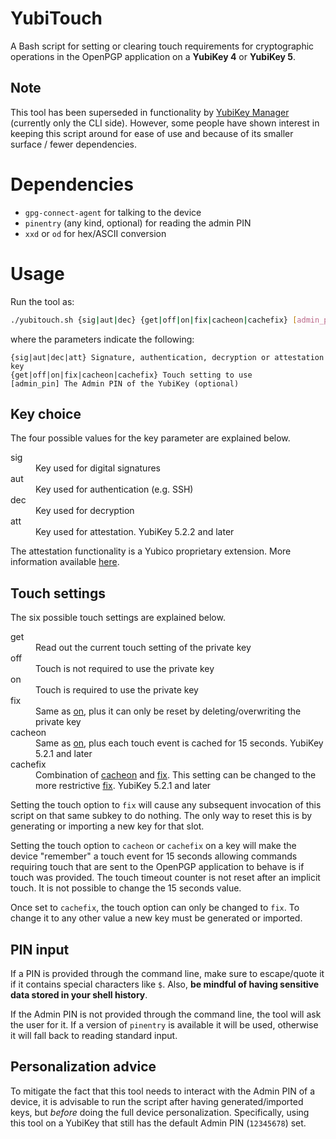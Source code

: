 * YubiTouch

A Bash script for setting or clearing touch requirements for
cryptographic operations in the OpenPGP application on a *YubiKey 4*
or *YubiKey 5*.

** Note

This tool has been superseded in functionality by [[https://developers.yubico.com/yubikey-manager/][YubiKey Manager]]
(currently only the CLI side). However, some people have shown
interest in keeping this script around for ease of use and because of
its smaller surface / fewer dependencies.

* Dependencies

 - ~gpg-connect-agent~ for talking to the device
 - ~pinentry~ (any kind, optional) for reading the admin PIN
 - ~xxd~ or ~od~ for hex/ASCII conversion

* Usage

Run the tool as:
#+BEGIN_SRC sh
./yubitouch.sh {sig|aut|dec} {get|off|on|fix|cacheon|cachefix} [admin_pin]
#+END_SRC

where the parameters indicate the following:

#+BEGIN_EXAMPLE
 {sig|aut|dec|att} Signature, authentication, decryption or attestation key
 {get|off|on|fix|cacheon|cachefix} Touch setting to use
 [admin_pin] The Admin PIN of the YubiKey (optional)
#+END_EXAMPLE

** Key choice

The four possible values for the key parameter are explained below.

- sig :: Key used for digital signatures
- aut :: Key used for authentication (e.g. SSH)
- dec :: Key used for decryption
- att :: Key used for attestation. YubiKey 5.2.2 and later

The attestation functionality is a Yubico proprietary extension. More
information available [[https://developers.yubico.com/PGP/Attestation.html][here]].

** Touch settings

The six possible touch settings are explained below.

- get :: Read out the current touch setting of the private key
- off :: Touch is not required to use the private key
- on :: Touch is required to use the private key
- fix :: Same as _on_, plus it can only be reset by
         deleting/overwriting the private key
- cacheon :: Same as _on_, plus each touch event is cached for 15
             seconds. YubiKey 5.2.1 and later
- cachefix :: Combination of _cacheon_ and _fix_. This setting can be
              changed to the more restrictive _fix_. YubiKey 5.2.1 and
              later

Setting the touch option to ~fix~ will cause any subsequent invocation
of this script on that same subkey to do nothing. The only way to
reset this is by generating or importing a new key for that slot.

Setting the touch option to ~cacheon~ or ~cachefix~ on a key will make
the device "remember" a touch event for 15 seconds allowing commands
requiring touch that are sent to the OpenPGP application to behave is
if touch was provided. The touch timeout counter is not reset after an
implicit touch. It is not possible to change the 15 seconds value.

Once set to ~cachefix~, the touch option can only be changed to ~fix~.
To change it to any other value a new key must be generated or
imported.

** PIN input

If a PIN is provided through the command line, make sure to
escape/quote it if it contains special characters like ~$~. Also, *be
mindful of having sensitive data stored in your shell history*.

If the Admin PIN is not provided through the command line, the tool
will ask the user for it. If a version of ~pinentry~ is available it
will be used, otherwise it will fall back to reading standard input.

** Personalization advice

To mitigate the fact that this tool needs to interact with the Admin
PIN of a device, it is advisable to run the script after having
generated/imported keys, but /before/ doing the full device
personalization. Specifically, using this tool on a YubiKey that still
has the default Admin PIN (~12345678~) set.
